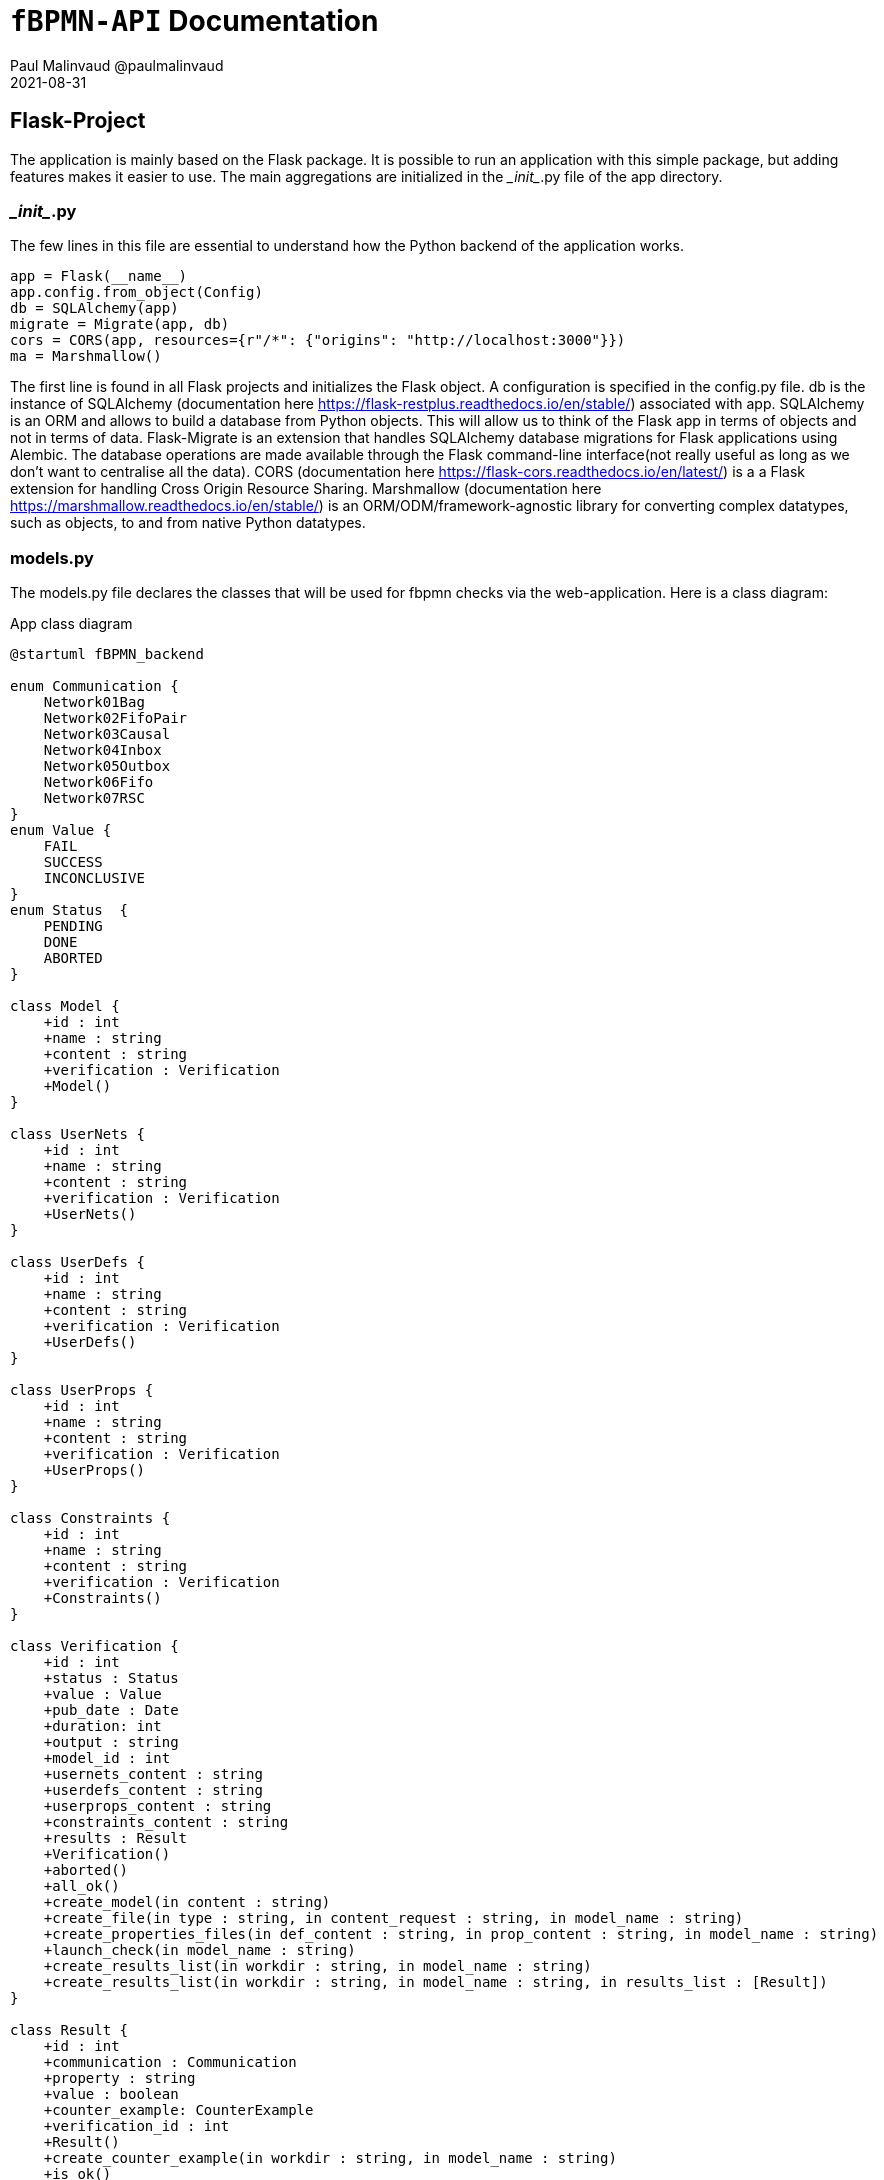 = ```fBPMN-API``` Documentation
Paul Malinvaud @paulmalinvaud
2021-08-31

== Flask-Project
The application is mainly based on the Flask package. It is possible to run an application with this simple package, but adding features makes it easier to use. The main aggregations are initialized in the \__init__.py file of the app directory.

=== \__init__.py
The few lines in this file are essential to understand how the Python backend of the application works.
[source, python]
----
app = Flask(__name__)
app.config.from_object(Config)
db = SQLAlchemy(app)
migrate = Migrate(app, db)
cors = CORS(app, resources={r"/*": {"origins": "http://localhost:3000"}})
ma = Marshmallow()
----
The first line is found in all Flask projects and initializes the Flask object. A configuration is specified in the config.py file. db is the instance of SQLAlchemy (documentation here https://flask-restplus.readthedocs.io/en/stable/) associated with app. SQLAlchemy is an ORM and allows to build a database from Python objects. This will allow us to think of the Flask app in terms of objects and not in terms of data. Flask-Migrate is an extension that handles SQLAlchemy database migrations for Flask applications using Alembic. The database operations are made available through the Flask command-line interface(not really useful as long as we don't want to centralise all the data). CORS (documentation here https://flask-cors.readthedocs.io/en/latest/) is a a Flask extension for handling Cross Origin Resource Sharing.
Marshmallow (documentation here https://marshmallow.readthedocs.io/en/stable/) is an ORM/ODM/framework-agnostic library for converting complex datatypes, such as objects, to and from native Python datatypes.

=== models.py
The models.py file declares the classes that will be used for fbpmn checks via the web-application. Here is a class diagram:
[plantuml,"class-diagram", png, config="../../../resources/plantuml/commons.style"]
.App class diagram
----
@startuml fBPMN_backend

enum Communication {
    Network01Bag 
    Network02FifoPair 
    Network03Causal 
    Network04Inbox 
    Network05Outbox 
    Network06Fifo 
    Network07RSC 
}
enum Value {
    FAIL
    SUCCESS
    INCONCLUSIVE
}
enum Status  {
    PENDING
    DONE
    ABORTED
}

class Model {
    +id : int 
    +name : string
    +content : string
    +verification : Verification
    +Model()
}

class UserNets {
    +id : int 
    +name : string
    +content : string
    +verification : Verification
    +UserNets()
}

class UserDefs {
    +id : int 
    +name : string
    +content : string
    +verification : Verification
    +UserDefs()
}

class UserProps {
    +id : int 
    +name : string
    +content : string
    +verification : Verification
    +UserProps()
}

class Constraints {
    +id : int 
    +name : string
    +content : string
    +verification : Verification
    +Constraints()
}

class Verification {
    +id : int 
    +status : Status 
    +value : Value
    +pub_date : Date
    +duration: int
    +output : string
    +model_id : int
    +usernets_content : string
    +userdefs_content : string
    +userprops_content : string
    +constraints_content : string
    +results : Result
    +Verification()
    +aborted()
    +all_ok()
    +create_model(in content : string)
    +create_file(in type : string, in content_request : string, in model_name : string)
    +create_properties_files(in def_content : string, in prop_content : string, in model_name : string)
    +launch_check(in model_name : string)
    +create_results_list(in workdir : string, in model_name : string)
    +create_results_list(in workdir : string, in model_name : string, in results_list : [Result])
}

class Result {
    +id : int
    +communication : Communication
    +property : string
    +value : boolean
    +counter_example: CounterExample
    +verification_id : int
    +Result()
    +create_counter_example(in workdir : string, in model_name : string)
    +is_ok()
} 

class CounterExample {
    +id : int 
    +lcex : string
    +lstatus : string
    +lname : string
    +lmodel : string
    +results_id : int
}

class Application {
    +Application()
    +create_verification()
    +get_all_elements(in type : string)
    +get_element_by_id(in type : string, in id : int)
    +get_latest_verification()
    +is_ok_verif(in verification_id : int)
    +is_ok_result(in result_id : int)
}

Result "*" --* Verification
Model "1" --* Verification
UserDefs "1" --* Verification
UserNets "0,1" --* Verification
UserProps "1" --* Verification
Constraints "1" --* Verification
CounterExample "0,1" --* Result
Result -- Communication
Verification -- Status
Verification -- Value
Application *-- "1" Verification

@enduml
----

=== schemas.py
In schemas.py, our classes seen above are serialized to present the API information in JSON. Here is an example of a Schema created for the Result class:

[source,python]
----
class ResultSchema(ma.SQLAlchemyAutoSchema):
    class Meta:
        model = Result
        include_relationships = True

    communication = EnumField(Communication)
    verification = ma.HyperlinkRelated(VERIFICATION_BY_ID)
----
Our class inherits from ma.SQLAlchemyAutoSchema which is useful for serializing classes created with SQLAlchemy. ma.SQALAlchemySchema is also an alternative but is not automatic. In our case, we only need to specify some information in Meta like the Model (here Result). 
We also modify the verification field to make it a link to the resource in the API instead of a simple number, we make that for respect the HATEOAS principle. HATEOAS stands for Hypermedia As The Engine Of Application State. It is a part of REST application architecture and is a constraint for REST.




=== resources.py
Flask-RESTPlus (documentation here https://flask-restplus.readthedocs.io/en/stable/#welcome-to-flask-restplus-s-documentation) is an extension for Flask that adds support for quickly building REST APIs. Flask-RESTPlus encourages best practices with minimal setup. If you are familiar with Flask, Flask-RESTPlus should be easy to pick up. It provides a coherent collection of decorators and tools to describe your API and expose its documentation properly (using Swagger).
[source,python]
----
@verifications_ns.route(f'{URL_ID}')
class VerificationById(Resource):
    def get(self, id):
        v = a.get_element_by_id(Verification, id)
        if v:
            return (create_schema(VerificationSchema, False)).jsonify(v)
        return {'message': VERIFICATION_NOT_FOUND}, 404

    def delete(self, id):
        v = Verification.query.get(id)
        db.session.delete(v)
        db.session.commit()
        return "Verification was successfully deleted"
----
For each resource we can declare the four methods get, put, post, delete. In the case of get, here, we use a business method of Application (with a.get_element_by_id(Verification, id)) and also the schemas declared before (with VerificationSchema) to serialize

=== routes.py
Use of all objects instantiated in previous files. Similar to a main class. 

== Perspectives
- Animation of model like in http://pros.unicam.it:8080/Mida/modeler.html#. 
- Better user-interface
- Support for space-bpmn
- Comments in /api/doc
- Property panel in modeler reducible like Camunda
- Integration of react bpmn tools developed (https://github.com/flowsquad/camunda-web-modeler)

